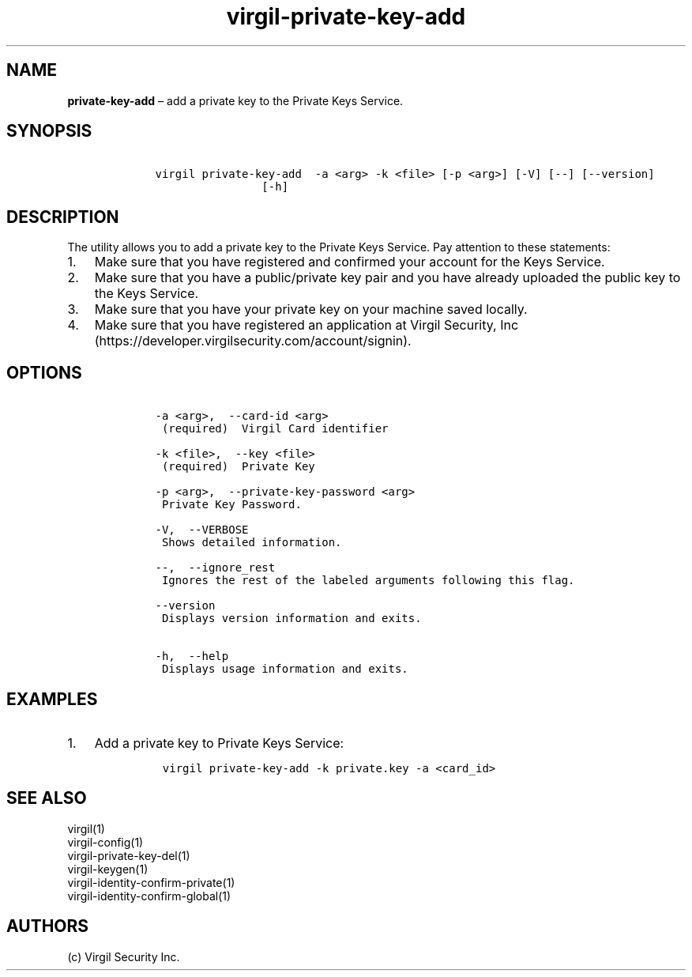 .\" Automatically generated by Pandoc 1.17.1
.\"
.TH "virgil\-private\-key\-add" "1" "June 14, 2016" "Virgil Security CLI (2.0.0)" "Virgil"
.hy
.SH NAME
.PP
\f[B]private\-key\-add\f[] \[en] add a private key to the Private Keys
Service.
.SH SYNOPSIS
.IP
.nf
\f[C]
\ \ \ \ virgil\ private\-key\-add\ \ \-a\ <arg>\ \-k\ <file>\ [\-p\ <arg>]\ [\-V]\ [\-\-]\ [\-\-version]
\ \ \ \ \ \ \ \ \ \ \ \ \ \ \ \ \ \ \ \ [\-h]
\f[]
.fi
.SH DESCRIPTION
.PP
The utility allows you to add a private key to the Private Keys Service.
Pay attention to these statements:
.IP "1." 3
Make sure that you have registered and confirmed your account for the
Keys Service.
.IP "2." 3
Make sure that you have a public/private key pair and you have already
uploaded the public key to the Keys Service.
.IP "3." 3
Make sure that you have your private key on your machine saved locally.
.IP "4." 3
Make sure that you have registered an application at Virgil Security,
Inc (https://developer.virgilsecurity.com/account/signin).
.SH OPTIONS
.IP
.nf
\f[C]
\ \ \ \ \-a\ <arg>,\ \ \-\-card\-id\ <arg>
\ \ \ \ \ (required)\ \ Virgil\ Card\ identifier

\ \ \ \ \-k\ <file>,\ \ \-\-key\ <file>
\ \ \ \ \ (required)\ \ Private\ Key

\ \ \ \ \-p\ <arg>,\ \ \-\-private\-key\-password\ <arg>
\ \ \ \ \ Private\ Key\ Password.

\ \ \ \ \-V,\ \ \-\-VERBOSE
\ \ \ \ \ Shows\ detailed\ information.

\ \ \ \ \-\-,\ \ \-\-ignore_rest
\ \ \ \ \ Ignores\ the\ rest\ of\ the\ labeled\ arguments\ following\ this\ flag.

\ \ \ \ \-\-version
\ \ \ \ \ Displays\ version\ information\ and\ exits.

\ \ \ \ \-h,\ \ \-\-help
\ \ \ \ \ Displays\ usage\ information\ and\ exits.
\f[]
.fi
.SH EXAMPLES
.IP "1." 3
Add a private key to Private Keys Service:
.RS 4
.IP
.nf
\f[C]
virgil\ private\-key\-add\ \-k\ private.key\ \-a\ <card_id>
\f[]
.fi
.RE
.SH SEE ALSO
.PP
virgil(1)
.PD 0
.P
.PD
virgil\-config(1)
.PD 0
.P
.PD
virgil\-private\-key\-del(1)
.PD 0
.P
.PD
virgil\-keygen(1)
.PD 0
.P
.PD
virgil\-identity\-confirm\-private(1)
.PD 0
.P
.PD
virgil\-identity\-confirm\-global(1)
.SH AUTHORS
(c) Virgil Security Inc.
